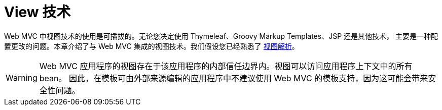[[mvc-view]]
= View 技术
:page-section-summary-toc: 1

Web MVC 中视图技术的使用是可插拔的。无论您决定使用 Thymeleaf、Groovy Markup Templates、JSP 还是其他技术，
主要是一种配置更改的问题。本章介绍了与 Web MVC 集成的视图技术。我们假设您已经熟悉了
xref:web/webmvc/mvc-servlet/viewresolver.adoc[视图解析]。


WARNING: Web MVC 应用程序的视图存在于该应用程序的内部信任边界内。视图可以访问应用程序上下文中的所有 bean。
因此，在模板可由外部来源编辑的应用程序中不建议使用 Web MVC 的模板支持，因为这可能会带来安全性问题。
